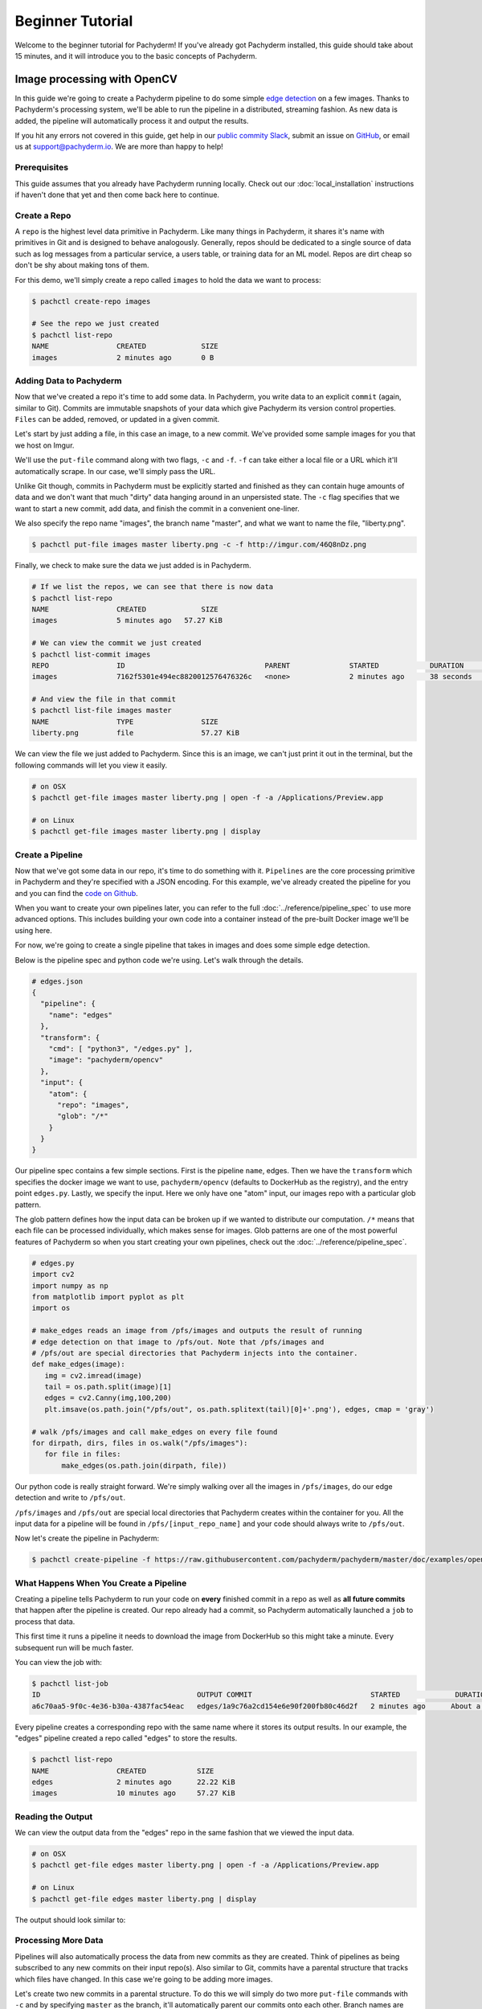 Beginner Tutorial
=================
Welcome to the beginner tutorial for Pachyderm! If you've already got Pachyderm installed, this guide should take about 15 minutes, and it will introduce you to the basic concepts of Pachyderm.

Image processing with OpenCV
----------------------------

In this guide we're going to create a Pachyderm pipeline to do some simple `edge detection <https://en.wikipedia.org/wiki/Edge_detection>`_ on a few images. Thanks to Pachyderm's processing system, we'll be able to run the pipeline in a distributed, streaming fashion. As new data is added, the pipeline will automatically process it and output the results.

If you hit any errors not covered in this guide, get help in our `public commity Slack <http://slack.pachyderm.io>`_, submit an issue on `GitHub <https://github.com/pachyderm/pachyderm>`_, or email us at `support@pachyderm.io <mailto:support@pachyderm.io>`_. We are more than happy to help!

Prerequisites
^^^^^^^^^^^^^
This guide assumes that you already have Pachyderm running locally. Check out our :doc:`local_installation` instructions if haven't done that yet and then come back here to continue.

Create a Repo
^^^^^^^^^^^^^

A ``repo`` is the highest level data primitive in Pachyderm. Like many things in Pachyderm, it shares it's name with primitives in Git and is designed to behave analogously. Generally, repos should be dedicated to a single source of data such as log messages from a particular service, a users table, or training data for an ML model. Repos are dirt cheap so don't be shy about making tons of them.

For this demo, we'll simply create a repo called ``images`` to hold the data we want to process:

.. code-block:: shell

  $ pachctl create-repo images

  # See the repo we just created
  $ pachctl list-repo
  NAME                CREATED             SIZE
  images              2 minutes ago       0 B


Adding Data to Pachyderm
^^^^^^^^^^^^^^^^^^^^^^^^

Now that we've created a repo it's time to add some data. In Pachyderm, you write data to an explicit ``commit`` (again, similar to Git). Commits are immutable snapshots of your data which give Pachyderm its version control properties. ``Files`` can be added, removed, or updated in a given commit.

Let's start by just adding a file, in this case an image, to a new commit. We've provided some sample images for you that we host on Imgur. 

We'll use the ``put-file`` command along with two flags, ``-c`` and ``-f``. ``-f`` can take either a local file or a URL which it'll automatically scrape. In our case, we'll simply pass the URL.

Unlike Git though, commits in Pachyderm must be explicitly started and finished as they can contain huge amounts of data and we don't want that much "dirty" data hanging around in an unpersisted state. The ``-c`` flag specifies that we want to start a new commit, add data, and finish the commit in a convenient one-liner.

We also specify the repo name "images", the branch name "master", and what we want to name the file, "liberty.png".

.. code-block:: shell

	$ pachctl put-file images master liberty.png -c -f http://imgur.com/46Q8nDz.png

Finally, we check to make sure the data we just added is in Pachyderm.

.. code-block:: shell

  # If we list the repos, we can see that there is now data
  $ pachctl list-repo
  NAME                CREATED             SIZE
  images              5 minutes ago   57.27 KiB

  # We can view the commit we just created
  $ pachctl list-commit images
  REPO                ID                                 PARENT              STARTED            DURATION            SIZE
  images              7162f5301e494ec8820012576476326c   <none>              2 minutes ago      38 seconds          57.27 KiB
  
  # And view the file in that commit
  $ pachctl list-file images master
  NAME                TYPE                SIZE
  liberty.png         file                57.27 KiB

We can view the file we just added to Pachyderm. Since this is an image, we can't just print it out in the terminal, but the following commands will let you view it easily.

.. code-block:: shell
 
  # on OSX
  $ pachctl get-file images master liberty.png | open -f -a /Applications/Preview.app

  # on Linux
  $ pachctl get-file images master liberty.png | display

Create a Pipeline
^^^^^^^^^^^^^^^^^

Now that we've got some data in our repo, it's time to do something with it. ``Pipelines`` are the core processing primitive in Pachyderm and they're specified with a JSON encoding. For this example, we've already created the pipeline for you and you can find the `code on Github <https://github.com/pachyderm/pachyderm/blob/master/doc/examples/opencv>`_. 

When you want to create your own pipelines later, you can refer to the full :doc:`../reference/pipeline_spec` to use more advanced options. This includes building your own code into a container instead of the pre-built Docker image we'll be using here.

For now, we're going to create a single pipeline that takes in images and does some simple edge detection.

.. image:: opencv-liberty.png

Below is the pipeline spec and python code we're using. Let's walk through the details. 

.. code-block:: shell

  # edges.json
  {
    "pipeline": {
      "name": "edges"
    },
    "transform": {
      "cmd": [ "python3", "/edges.py" ],
      "image": "pachyderm/opencv"
    },
    "input": {
      "atom": {
        "repo": "images",
        "glob": "/*"
      }
    }
  }


Our pipeline spec contains a few simple sections. First is the pipeline ``name``, edges. Then we have the ``transform`` which specifies the docker image we want to use, ``pachyderm/opencv`` (defaults to DockerHub as the registry), and the entry point ``edges.py``. Lastly, we specify the input.  Here we only have one "atom" input, our images repo with a particular glob pattern. 

The glob pattern defines how the input data can be broken up if we wanted to distribute our computation. ``/*`` means that each file can be processed individually, which makes sense for images. Glob patterns are one of the most powerful features of Pachyderm so when you start creating your own pipelines, check out the :doc:`../reference/pipeline_spec`.

.. code-block:: python

  # edges.py
  import cv2
  import numpy as np
  from matplotlib import pyplot as plt
  import os
  
  # make_edges reads an image from /pfs/images and outputs the result of running
  # edge detection on that image to /pfs/out. Note that /pfs/images and
  # /pfs/out are special directories that Pachyderm injects into the container.
  def make_edges(image):
     img = cv2.imread(image)
     tail = os.path.split(image)[1]
     edges = cv2.Canny(img,100,200)
     plt.imsave(os.path.join("/pfs/out", os.path.splitext(tail)[0]+'.png'), edges, cmap = 'gray')

  # walk /pfs/images and call make_edges on every file found
  for dirpath, dirs, files in os.walk("/pfs/images"):
     for file in files:
         make_edges(os.path.join(dirpath, file))

Our python code is really straight forward. We're simply walking over all the images in ``/pfs/images``, do our edge detection and write to ``/pfs/out``. 

``/pfs/images`` and ``/pfs/out`` are special local directories that Pachyderm creates within the container for you. All the input data for a pipeline will be found in ``/pfs/[input_repo_name]`` and your code should always write to ``/pfs/out``.

Now let's create the pipeline in Pachyderm:

.. code-block:: shell

  $ pachctl create-pipeline -f https://raw.githubusercontent.com/pachyderm/pachyderm/master/doc/examples/opencv/edges.json



What Happens When You Create a Pipeline
^^^^^^^^^^^^^^^^^^^^^^^^^^^^^^^^^^^^^^^

Creating a pipeline tells Pachyderm to run your code on **every** finished commit in a repo as well as **all future commits** that happen after the pipeline is created. Our repo already had a commit, so Pachyderm automatically launched a ``job`` to process that data. 

This first time it runs a pipeline it needs to download the image from DockerHub so this might take a minute. Every subsequent run will be much faster. 

You can view the job with:

.. code-block:: shell

  $ pachctl list-job
  ID                                     OUTPUT COMMIT                            STARTED             DURATION            STATE
  a6c70aa5-9f0c-4e36-b30a-4387fac54eac   edges/1a9c76a2cd154e6e90f200fb80c46d2f   2 minutes ago      About a minute      success

Every pipeline creates a corresponding repo with the same name where it stores its output results. In our example, the "edges" pipeline created a repo called "edges" to store the results. 

.. code-block:: shell

  $ pachctl list-repo
  NAME                CREATED            SIZE
  edges               2 minutes ago      22.22 KiB
  images              10 minutes ago     57.27 KiB


Reading the Output
^^^^^^^^^^^^^^^^^^

We can view the output data from the "edges" repo in the same fashion that we viewed the input data.

.. code-block:: shell
 
  # on OSX
  $ pachctl get-file edges master liberty.png | open -f -a /Applications/Preview.app

  # on Linux
  $ pachctl get-file edges master liberty.png | display

The output should look similar to:

.. image:: edges-screenshot.png

Processing More Data
^^^^^^^^^^^^^^^^^^^^

Pipelines will also automatically process the data from new commits as they are created. Think of pipelines as being subscribed to any new commits on their input repo(s). Also similar to Git, commits have a parental structure that tracks which files have changed. In this case we're going to be adding more images.

Let's create two new commits in a parental structure. To do this we will simply do two more ``put-file`` commands with ``-c`` and by specifying ``master`` as the branch, it'll automatically parent our commits onto each other. Branch names are just references to a particular HEAD commit.

.. code-block:: shell

  $ pachctl put-file images master AT-AT.png -c -f http://imgur.com/8MN9Kg0.png

  $ pachctl put-file images master kitten.png -c -f http://imgur.com/g2QnNqa.png

Adding a new commit of data will automatically trigger the pipeline to run on the new data we've added. We'll see corresponding jobs get started and commits to the output "edges" repo. Let's also view our new outputs. 

.. code-block:: shell

  # view the jobs that were kicked off
  $ pachctl list-job
  ID                                     OUTPUT COMMIT                            STARTED             DURATION             STATE
  7395c7c9-df0e-4ea8-8202-ec846970b982   edges/8848e11056c04518a8d128b6939d9985   2 minutes ago      Less than a second   success
  b90afeb1-c12b-4ca5-a4f4-50c50efb20bb   edges/da51395708cb4812bc8695bb151b69e3   2 minutes ago      1 seconds            success
  9182d65e-ea36-4b98-bb07-ebf40fefcce5   edges/4dd2459531414d80936814b13b1a3442   5 minutes ago      3 seconds            success

.. code-block:: shell

  # View the output data

  # on OSX
  $ pachctl get-file edges master AT-AT.png | open -f -a /Applications/Preview.app

  $ pachctl get-file edges master kitten.png | open -f -a /Applications/Preview.app

  # on Linux
  $ pachctl get-file edges master AT-AT.png | display

  $ pachctl get-file edges master kitten.png | display

Adding Another Pipeline
^^^^^^^^^^^^^^^^^^^^^^^

We have succesfully deployed and utilized a single stage Pachyderm pipeline, but now let's add a processing stage to illustrate a multi-stage Pachyderm pipeline. Specifically, let's add a ``montage`` pipeline that take our original and edge detected images and arranges them into a single montage of images:

.. image:: opencv-liberty-montage.png

Below is the pipeline spec for this new pipeline:

.. code-block:: shell

  # montage.json
  {
    "pipeline": {
      "name": "montage"
    },
    "input": {
      "cross": [ {
        "atom": {
          "glob": "/",
          "repo": "images"
        }
      },
      {
        "atom": {
          "glob": "/",
          "repo": "edges"
        }
      } ]
    },
    "transform": {
      "cmd": [ "sh" ],
      "image": "v4tech/imagemagick",
      "stdin": [ "montage -shadow -background SkyBlue -geometry 300x300+2+2 $(find /pfs -type f | sort) /pfs/out/montage.png" ]
    }
  }

This pipeline spec is very similar to our ``edges`` pipeline except, for ``montage``: (1) we are using a different Docker image that has imagemagick installed, (2) we are executing a ``sh`` command with ``stdin`` instead of a python script, and (3) we have multiple input data repositories.  

In this case we are combining our multiple input data repositories using a ``cross`` pattern.  There are multiple interesting ways to combine data in Pachyderm, which are further discussed `here <http://pachyderm.readthedocs.io/en/latest/reference/pipeline_spec.html#input-required>`_ and `here <http://pachyderm.readthedocs.io/en/latest/cookbook/combining.html>`_.  For the purposes of this example, suffice it to say that this ``cross`` pattern creates a single pairing of our input images with our edge detected images.

We create this next pipeline as before, with ``pachctl``:

.. code-block:: shell

  $ pachctl create-pipeline -f https://raw.githubusercontent.com/pachyderm/pachyderm/master/doc/examples/opencv/montage.json

This will automatically trigger jobs that generate montages for all of the commits to our input repo:

.. code-block:: shell

  $ pachctl list-job
  ID                                   OUTPUT COMMIT                            STARTED        DURATION           RESTART PROGRESS  DL       UL       STATE            
  3bddeb20-1b49-4980-85ab-8423ab902322 montage/bff0999b4cd84f0d96a923f92f933c1e 2 seconds ago  1 second           0       1 + 0 / 1 371.9KiB 1.284MiB success 
  246377b0-0710-437b-ad9f-9dafd326efed montage/8956fa782b894ef68ef9ae0a3213334d 3 seconds ago  Less than a second 0       1 + 0 / 1 195.3KiB 809.2KiB success 
  3c03465c-3d96-4d57-ac18-40b761f943cd montage/6cdb6ca9455341d193555cd9e523bc5b 3 seconds ago  Less than a second 0       1 + 0 / 1 79.49KiB 378.6KiB success 
  80651695-98ef-44dd-a382-f476b9bc75ea edges/8fa0be775d66479daadb71af82d6ed49   38 seconds ago Less than a second 0       1 + 2 / 3 102.4KiB 74.21KiB success 
  d97bdaad-e651-4ee5-a3c4-5b6c7697ccb6 edges/e3e40dee57174bacbd359575f2e4a87f   44 seconds ago Less than a second 0       1 + 1 / 2 78.7KiB  37.15KiB success 
  28d0be41-69cf-46d3-b3e0-ebe2a66540d1 edges/61f5e8fbf4b444219805e49584a42d5c   51 seconds ago Less than a second 0       1 + 0 / 1 57.27KiB 22.22KiB success

And you can view the generated montage image via:

.. code-block:: shell

  # on OSX
  $ pachctl get-file montage master montage.png | open -f -a /Applications/Preview.app

  # on Linux
  $ pachctl get-file montage master montage.png | display

.. image:: montage-screenshot.png

Exporing your DAG in the Pachyderm dashboard
--------------------------------------------

When you deployed Pachyderm locally, the Pachyderm Enterprise dashboard was also deployed by default. This dashboard will let you interactively explore your pipeline, visualize the structure of the pipeline, explore you data, debug jobs, etc. To access the dashboard visit ``localhost:30080`` in an Internet browser (e.g., Google Chrome). You will see something similar to this:

.. image:: dashboard1.png

Enter your email address if you would like to obtain a free trail token for the dashboard. Upon entering this trial token, you will be able to see your pipeline structure and interactively explore the various pieces of your pipeline as pictured below:

.. image:: dashboard2.png

.. image:: dashboard3.png

Next Steps
----------

We've now got Pachyderm running locally with data and a pipeline! If you want to keep playing with Pachyderm locally, you can  use what you've learned to build on or change this pipeline. You can also dig in and learn more details about:

- `Deploying Pachyderm to the cloud or on prem <http://pachyderm.readthedocs.io/en/latest/deployment/deploy_intro.html>`_
- :doc:`../fundamentals/getting_data_into_pachyderm`
- :doc:`../fundamentals/creating_analysis_pipelines`

We'd love to help and see what you come up with so submit any issues/questions you come across on `GitHub <https://github.com/pachyderm/pachyderm>`_ , `Slack <http://slack.pachyderm.io>`_ or email at support@pachyderm.io if you want to show off anything nifty you've created!
